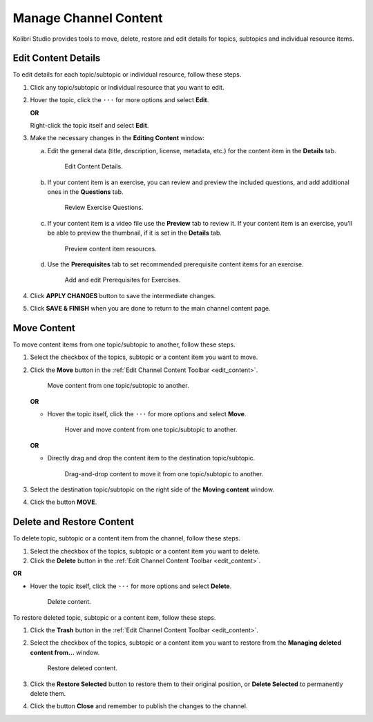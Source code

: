 .. _manage_content:

Manage Channel Content
######################

Kolibri Studio provides tools to move, delete, restore and edit details for topics, subtopics and individual resource items.

.. _edit_content:

Edit Content Details
====================

To edit details for each topic/subtopic or individual resource, follow these steps.

#. Click any topic/subtopic or individual resource that you want to edit.
#. Hover the topic, click the ``···`` for more options and select **Edit**.
   
   **OR** 
   
   Right-click the topic itself and select **Edit**.

#. Make the necessary changes in the **Editing Content** window:

   a. Edit the general data (title, description, license, metadata, etc.) for the content item in the **Details** tab.

      .. figure:: img/edit-content-details.png
         :alt: Edit Content Details.

         Edit Content Details.


   b. If your content item is an exercise, you can review and preview the included questions, and add additional ones in the **Questions** tab.

      .. figure:: img/review-questions.png
            :alt: Review Exercise Questions.

            Review Exercise Questions.


   c. If your content item is a video file use the **Preview** tab to review it. If your content item is an exercise, you’ll be able to preview the thumbnail, if it is set in the **Details** tab.

      .. figure:: img/edit-content-preview.png
            :alt: Preview content item resources.

            Preview content item resources.


   d. Use the **Prerequisites** tab to set recommended prerequisite content items for an exercise.

      .. figure:: img/edit-content-prerequisites.png
            :alt: Add and edit Prerequisites for Exercises.

            Add and edit Prerequisites for Exercises.


#. Click **APPLY CHANGES** button to save the intermediate changes.

#. Click **SAVE & FINISH** when you are done to return to the main channel content page.

.. _move_content:

Move Content
============

To move content items from one topic/subtopic to another, follow these steps.

#. Select the checkbox of the topics, subtopic or a content item you want to move.
#. Click the **Move** button in the :ref:`Edit Channel Content Toolbar <edit_content>`.

   .. figure:: img/move-content.png
      :alt: Move content from one topic/subtopic to another.

      Move content from one topic/subtopic to another.

   **OR**

   -  Hover the topic itself, click the ``···`` for more options and select **Move**.

      .. figure:: img/move-content-hover.png
         :alt: Hover and move content from one topic/subtopic to another.

         Hover and move content from one topic/subtopic to another.

   **OR**

   -  Directly drag and drop the content item to the destination topic/subtopic.

      .. figure:: img/drag-n-drop.png
         :alt: Drag-and-drop content to move it from one topic/subtopic to another.

         Drag-and-drop content to move it from one topic/subtopic to another.

#. Select the destination topic/subtopic on the right side of the **Moving content** window.
#. Click the button **MOVE**.


.. _delete_content:

Delete and Restore Content
==========================

To delete topic, subtopic or a content item from the channel, follow these steps.

#. Select the checkbox of the topics, subtopic or a content item you want to delete.
#. Click the **Delete** button in the :ref:`Edit Channel Content Toolbar <edit_content>`.

**OR**

-  Hover the topic itself, click the ``···`` for more options and select **Delete**.

   .. figure:: img/delete-content.png
         :alt: Delete content.

         Delete content.

To restore deleted topic, subtopic or a content item, follow these steps.

#. Click the **Trash** button in the :ref:`Edit Channel Content Toolbar <edit_content>`.
#. Select the checkbox of the topics, subtopic or a content item you want to restore from the **Managing deleted content from...** window.

   .. figure:: img/restore-deleted.png
         :alt: Restore deleted content.

         Restore deleted content.

#. Click the **Restore Selected** button to restore them to their original position, or **Delete Selected** to permanently delete them.
#. Click the button **Close** and remember to publish the changes to the channel.